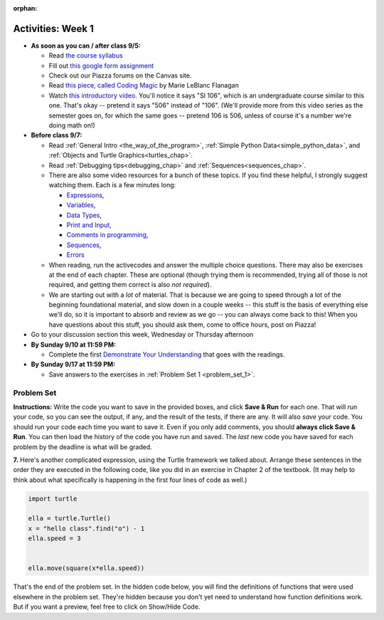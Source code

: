 :orphan:

..  Copyright (C) Jackie Cohen.  Permission is granted to copy, distribute
    and/or modify this document under the terms of the GNU Free Documentation
    License, Version 1.3 or any later version published by the Free Software
    Foundation; with Invariant Sections being Forward, Prefaces, and
    Contributor List, no Front-Cover Texts, and no Back-Cover Texts.  A copy of
    the license is included in the section entitled "GNU Free Documentation
    License".



.. highlight:: python
    :linenothreshold: 500


Activities: Week 1
==================

* **As soon as you can / after class 9/5:**

  * Read `the course syllabus <https://docs.google.com/a/umich.edu/document/d/12et1AjP_on8yDwWKivSUD0SU9wAx1tvSC7y26HxcuiM/edit?usp=sharing>`_ 
  * Fill out `this google form assignment <https://umich.instructure.com/courses/172984/assignments/329370>`_
  * Check out our Piazza forums on the Canvas site.
  * Read `this piece, called Coding Magic <http://marieflanagan.com/coding-magic/>`_ by Marie LeBlanc Flanagan
  * Watch `this introductory video <https://www.youtube.com/watch?v=rPAg44k6LxA>`_. You'll notice it says "SI 106", which is an undergraduate course similar to this one. That's okay -- pretend it says "506" instead of "106". (We'll provide more from this video series as the semester goes on, for which the same goes -- pretend 106 is 506, unless of course it's a number we're doing math on!)


* **Before class 9/7:**

  * Read :ref:`General Intro <the_way_of_the_program>`, :ref:`Simple Python Data<simple_python_data>`, and :ref:`Objects and Turtle Graphics<turtles_chap>`.
  * Read :ref:`Debugging tips<debugging_chap>` and :ref:`Sequences<sequences_chap>`.
  * There are also some video resources for a bunch of these topics. If you find these helpful, I strongly suggest watching them. Each is a few minutes long: 

    * `Expressions <https://www.youtube.com/watch?v=e-FSJQ02bQk>`_, 
    * `Variables <https://www.youtube.com/watch?v=KcWQG6geZ_0>`_, 
    * `Data Types <https://www.youtube.com/watch?v=54hFgo1OAQA>`_,
    * `Print and Input <https://www.youtube.com/watch?v=j_xlOtEDl_c>`_,
    * `Comments in programming <https://www.youtube.com/watch?v=PdkAvKKptb8>`_,
    * `Sequences <https://www.youtube.com/watch?v=Exm2PL7jks8>`_,
    * `Errors <https://www.youtube.com/watch?v=F8pL4qoaTYU>`_
  * When reading, run the activecodes and answer the multiple choice questions. There may also be exercises at the end of each chapter. These are optional (though trying them is recommended, trying all of those is not required, and getting them correct is also *not required*).
  * We are starting out with a *lot* of material. That is because we are going to speed through a lot of the beginning foundational material, and slow down in a couple weeks -- this stuff is the basis of everything else we'll do, so it is important to absorb and review as we go -- you can always come back to this! When you have questions about this stuff, you should ask them, come to office hours, post on Piazza!


* Go to your discussion section this week, Wednesday or Thursday afternoon

* **By Sunday 9/10 at 11:59 PM:** 

  * Complete the first `Demonstrate Your Understanding <https://umich.instructure.com/courses/172984/assignments/329347>`_ that goes with the readings.

* **By Sunday 9/17 at 11:59 PM:**

  * Save answers to the exercises in :ref:`Problem Set 1 <problem_set_1>`.

.. _problem_set_1:

Problem Set
-----------

**Instructions:** Write the code you want to save in the provided boxes, and click **Save & Run** for each one. That will  *run* your code, so you can see the output, if any, and the result of the tests, if there are any. It will also *save* your code. You should run your code each time you want to save it. Even if you only add comments, you should **always click Save & Run**. You can then load the history of the code you have run and saved. The *last* new code you have saved for each problem by the deadline is what will be graded.



.. activecode:: ps_1_01
    :language: python
    :autograde: unittest

    **1.** Write code to assign the number of characters in the string ``rv`` to a variable ``num_chars``. Then write code to assign the number of words in the string ``rv`` to the variable ``num_words``. (Hint: remember how to split strings?)
    ~~~~
    rv = """Once upon a midnight dreary, while I pondered, weak and weary,
        Over many a quaint and curious volume of forgotten lore,
        While I nodded, nearly napping, suddenly there came a tapping,
        As of some one gently rapping, rapping at my chamber door.
        'Tis some visitor, I muttered, tapping at my chamber door;
        Only this and nothing more."""

    # Write your code here!

    =====

    from unittest.gui import TestCaseGui

    class myTests(TestCaseGui):

        def testOne(self):
           self.assertEqual(num_chars, len(rv), "Testing that num_chars has been set to the length of rv")
           self.assertEqual(num_words, len(rv.split()), "Testing that num_words has been set to the number of words in rv")

    myTests().main()
   
    
.. activecode:: ps_1_02
    :include: addl_functions
    :language: python
    :autograde: unittest

    **2.** There is a function we are providing in for you in this problem set called ``square``. It takes one integer and returns the square of that integer value. Write code to assign a variable called ``xyz`` the value ``5*5`` (five squared). Use the square function, rather than just multiplying with ``*``.
    ~~~~
    xyz = ""
      
    =====

    from unittest.gui import TestCaseGui

    class myTests(TestCaseGui):

        def testOne(self):
            self.assertEqual(type(xyz), type(3), "Checking type of xyz")
        def testTwo(self):
            self.assertEqual(xyz, 25, "Checking if xyz is 25")
        def testThree(self):
            self.assertIn('square', self.getEditorText(), "Testing that 'square' is in your code. (Don't worry about Actual and Expected Values.)")

    myTests().main()


.. activecode:: ps_1_03
    :include: addl_functions
    :language: python
    :autograde: unittest

    **3.** Write in a comment next to each line of code, what each line of this code does. (You should be very specific! This exercise will train your brain for when you write more complicated code.)
    ~~~~
    # Here's an example.
    xyz = 12 # The variable xyz is being assigned the value 12, which is an integer

    # Now do the same for each of these lines!
    a = 6

    b = a

    # make sure to be very clear and detailed about the following line of code
    orange = square(b)

    print(a)

    print(b)

    print(orange)

    pear = square

    print(pear)


.. activecode:: ps_1_05
    :include: addl_functions
    :language: python
    :autograde: unittest

    **4.** There are a couple functions we're giving you in this problem set. One is a function called ``greeting``, which takes any string and adds ``"Hello, "`` in front of it. (You can see examples in the code.) Another one is a function called ``random_digit``, which returns a value of any random integer between 0 and 9 (inclusive). (You can also see examples in the code.)

    Write code that assigns to the variable ``func_var`` the **function** ``greeting`` (without executing the function). 

    Then, write code that assigns to the variable ``new_digit`` the **return value** from executing the function ``random_digit``.

    Then, write code that assigns to the variable ``digit_func`` the **function** ``random_digit`` (without executing the function).
    ~~~~
    # For example
    print(greeting("Jackie"))
    print(greeting("everybody"))
    print(greeting("sdgadgsal"))
     
    # Try running all this code more than once, so you can see how calling the function
    # random_digit works.
    print(random_digit())
    print(random_digit())

    # Write code that assigns the variables as mentioned in the instructions.


    =====

    from unittest.gui import TestCaseGui

    class myTests(TestCaseGui):

        def testOne(self): 
           self.assertEqual(type(func_var), type(greeting), "Testing that func_var is same type as greeting")
        def testTwo(self):
           self.assertEqual(type(new_digit), type(1), "Testing that new_digit's value is an integer")
        def testThree(self):
           self.assertEqual(type(digit_func), type(random_digit), "Testing that digit_func is same type as random_digit")

    myTests().main()


.. activecode:: ps_1_07
    :include: addl_functions
    :language: python

    **5.** There is a function we are giving you for this problem set that takes two strings as inputs, and returns the length of both of those strings added together, called ``add_lengths``. We are also including functions called ``random_digit`` and ``square`` in this problem set. 

    Now, take a look at the following code and related questions, in this code window.
    ~~~~
    new_str = "'Twas brillig"
     
    y = add_lengths("receipt","receive")
     
    x = random_digit()
     
    z = new_str.find('b')
     
    l = new_str.find("'")
     
    # notice that this line of code is made up of a lot of different expressions
    fin_value = square(len(new_str)) + (z - l) + (x * random_digit())
     
    # DO NOT CHANGE ANY CODE ABOVE THIS LINE
    # But below here, putting print statements and running the code may help you!
     
    # The following questions are based on that code. All refer to the types of the 
    #variables and/or expressions after the above code is run.
     
    #####################   
     
    # Write a comment explaining each of the following, after each question.
    # Don't forget to press **run** to save once you've done this!
     
    # What is square? 
     
    # What type of object does the expression square(len(new_str)) evaluate to?
     
    # What type is z?
     
    # What type is l?
     
    # What type is the expression z-l?
     
    # What type is x?
     
    # What is random_digit? How many inputs does it take?
     
    # What type does the expression x * random_digit() evaluate to?
     
    # Given all this information, what type will fin_value hold once all this code is run?

    ====

    print("===========")
    print("\n\nThere are no tests for this problem")

.. activecode:: ps_1_08
    :language: python
    :autograde: unittest

    **6.** Assign the value of the third element of ``num_lst`` to a variable called ``third_elem``.

    Assign the value of the sixth element of ``num_lst`` to a variable called ``elem_sixth``.

    Assign the length of ``num_lst`` to a variable called ``num_lst_len``.

    *Consider:* what is the difference between ``mixed_bag[-1]`` and ``mixed_bag[-2]`` (you may want to print out those values or print out information about those values, so you can make sure you know what they are!)?

    Write code to print out the type of the third element of ``mixed_bag``.

    Write code to assign the **type of the fifth element of** ``mixed_bag`` to a variable called ``fifth_type``.

    Write code to assign the **type of the first element of** ``mixed_bag`` to a variable called ``another_type``.

    **Keep in mind:** All ordinal numbers in *instructions*, like "third" or "fifth" refer to the way HUMANS count. How do you write code to find the right things?
    ~~~~
    num_lst = [4,16,25,9,100,12,13]
    mixed_bag = ["hi", 4,6,8, 92.4, "see ya", "23", 23]

    # Write your code here:


    =====

    from unittest.gui import TestCaseGui

    class myTests(TestCaseGui):

        def testOne(self):
           self.assertEqual(third_elem, num_lst[2], "Testing that third_elem has been set to the third element of num_lst")
        def testTwo(self):
           self.assertEqual(elem_sixth, num_lst[5], "Testing that elem_sixth has been set to the sixth element of num_lst")
        def testThree(self):
           self.assertEqual(num_lst_len,len(num_lst), "Testing that num_len has been set to the length of num_lst")
        def testFour(self):
           self.assertEqual(fifth_type, type(mixed_bag[4]), "Testing that fifth_type has been set to the type of the fifth element in mixed_bag")
        def testFive(self):
           self.assertEqual(another_type, type(mixed_bag[0]), "Testing that another_type has been set to the type of the first element of mixed_bag")
        def testSix(self):
           self.assertIn('print', self.getEditorText(), "Testing that 'print' is in your code. (Don't worry about Actual and Expected Values.)")
        def testSeven(self):
           self.assertIn('int', self.getOutput(), "Testing that you printed the correct element of mixed_bag. (Don't worry about Actual and Expected Values.)")


    myTests().main()


**7.** Here's another complicated expression, using the Turtle framework we talked about. Arrange these sentences in the order they are executed in the following code, like you did in an exercise in Chapter 2 of the textbook. (It may help to think about what specifically is happening in the first four lines of code as well.)

.. sourcecode:: python

     import turtle

     ella = turtle.Turtle()
     x = "hello class".find("o") - 1
     ella.speed = 3


     ella.move(square(x*ella.speed))
  
.. parsonsprob:: ps_1_09

   Order the code fragments in the order in which the Python interpreter would evaluate them, when evaluating that last line of code.

   Not graded for pset points. But important practice!

   -----
   Look up the variable ella and find that it is an instance of a Turtle object
   =====
   Look up the attribute move of the Turtle ella and find that it's a method object
   =====
   Look up the function square
   =====
   Look up the value of the variable x and find that it is an integer
   =====
   Look up the value of the attribute speed of the instance ella and find that it is an integer
   =====
   Evaluate the expression x * ella.speed to one integer
   =====
   Call the function square on an integer value
   =====
   Call the method .move of the Turtle ella on its input integer


.. activecode:: ps_1_10
    :language: python

    **8.** Write a program that uses the turtle module to draw something. It doesn't have to be complicated, but draw something different than we did in the textbook or in class. (Optional but encouraged: post a screenshot of the artistic outcome to Piazza, or a short video of the drawing as it is created.) (Hint: if you are drawing something complicated, it could get tedious to watch it draw over and over. Try setting ``.speed(10)`` for the turtle to draw fast, or ``.speed(0)`` for it to draw super fast with no animation.)
    ~~~~
    import turtle



That's the end of the problem set. In the hidden code below, you will find the definitions of functions that were used elsewhere in the problem set. They're hidden because you don't yet need to understand how function definitions work. But if you want a preview, feel free to click on Show/Hide Code.

.. activecode:: addl_functions
    :nopre:
    :hidecode:

    def square(num):
        return num**2

    def greeting(st):
        st = str(st) # just in case
        return "Hello, " + st

    def random_digit():
        import random
        return random.choice([0,1,2,3,4,5,6,7,8,9])

    def add_lengths(str1, str2):
        return len(str1) + len(str2)